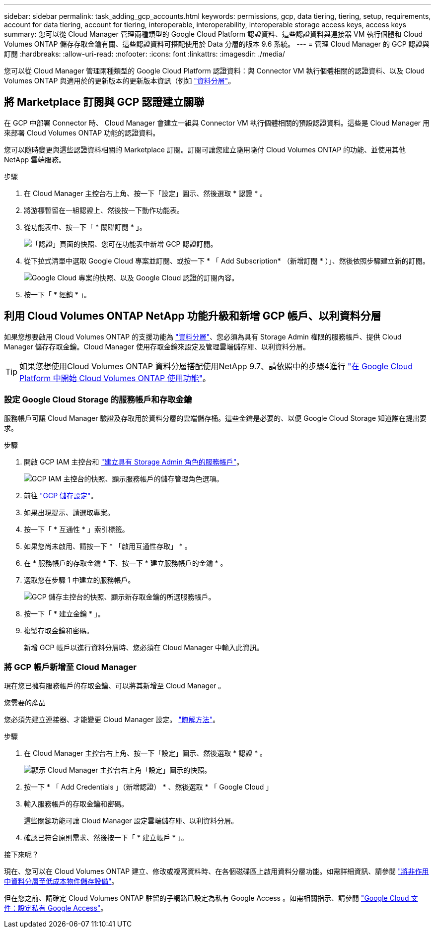 ---
sidebar: sidebar 
permalink: task_adding_gcp_accounts.html 
keywords: permissions, gcp, data tiering, tiering, setup, requirements, account for data tiering, account for tiering, interoperable, interoperability, interoperable storage access keys, access keys 
summary: 您可以從 Cloud Manager 管理兩種類型的 Google Cloud Platform 認證資料、這些認證資料與連接器 VM 執行個體和 Cloud Volumes ONTAP 儲存存取金鑰有關、這些認證資料可搭配使用於 Data 分層的版本 9.6 系統。 
---
= 管理 Cloud Manager 的 GCP 認證與訂閱
:hardbreaks:
:allow-uri-read: 
:nofooter: 
:icons: font
:linkattrs: 
:imagesdir: ./media/


[role="lead"]
您可以從 Cloud Manager 管理兩種類型的 Google Cloud Platform 認證資料：與 Connector VM 執行個體相關的認證資料、以及 Cloud Volumes ONTAP 與適用於的更新版本的更新版本資訊（例如 link:concept_data_tiering.html["資料分層"]。



== 將 Marketplace 訂閱與 GCP 認證建立關聯

在 GCP 中部署 Connector 時、 Cloud Manager 會建立一組與 Connector VM 執行個體相關的預設認證資料。這些是 Cloud Manager 用來部署 Cloud Volumes ONTAP 功能的認證資料。

您可以隨時變更與這些認證資料相關的 Marketplace 訂閱。訂閱可讓您建立隨用隨付 Cloud Volumes ONTAP 的功能、並使用其他 NetApp 雲端服務。

.步驟
. 在 Cloud Manager 主控台右上角、按一下「設定」圖示、然後選取 * 認證 * 。
. 將游標暫留在一組認證上、然後按一下動作功能表。
. 從功能表中、按一下「 * 關聯訂閱 * 」。
+
image:screenshot_gcp_add_subscription.gif["「認證」頁面的快照、您可在功能表中新增 GCP 認證訂閱。"]

. 從下拉式清單中選取 Google Cloud 專案並訂閱、或按一下 * 「 Add Subscription* （新增訂閱 * ）」、然後依照步驟建立新的訂閱。
+
image:screenshot_gcp_associate.gif["Google Cloud 專案的快照、以及 Google Cloud 認證的訂閱內容。"]

. 按一下「 * 經銷 * 」。




== 利用 Cloud Volumes ONTAP NetApp 功能升級和新增 GCP 帳戶、以利資料分層

如果您想要啟用 Cloud Volumes ONTAP 的支援功能為 link:concept_data_tiering.html["資料分層"]、您必須為具有 Storage Admin 權限的服務帳戶、提供 Cloud Manager 儲存存取金鑰。Cloud Manager 使用存取金鑰來設定及管理雲端儲存庫、以利資料分層。


TIP: 如果您想使用Cloud Volumes ONTAP 資料分層搭配使用NetApp 9.7、請依照中的步驟4進行 link:task_getting_started_gcp.html["在 Google Cloud Platform 中開始 Cloud Volumes ONTAP 使用功能"]。



=== 設定 Google Cloud Storage 的服務帳戶和存取金鑰

服務帳戶可讓 Cloud Manager 驗證及存取用於資料分層的雲端儲存桶。這些金鑰是必要的、以便 Google Cloud Storage 知道誰在提出要求。

.步驟
. 開啟 GCP IAM 主控台和 https://cloud.google.com/iam/docs/creating-custom-roles#creating_a_custom_role["建立具有 Storage Admin 角色的服務帳戶"^]。
+
image:screenshot_gcp_service_account_role.gif["GCP IAM 主控台的快照、顯示服務帳戶的儲存管理角色選項。"]

. 前往 https://console.cloud.google.com/storage/settings["GCP 儲存設定"^]。
. 如果出現提示、請選取專案。
. 按一下「 * 互通性 * 」索引標籤。
. 如果您尚未啟用、請按一下 * 「啟用互通性存取」 * 。
. 在 * 服務帳戶的存取金鑰 * 下、按一下 * 建立服務帳戶的金鑰 * 。
. 選取您在步驟 1 中建立的服務帳戶。
+
image:screenshot_gcp_access_key.gif["GCP 儲存主控台的快照、顯示新存取金鑰的所選服務帳戶。"]

. 按一下「 * 建立金鑰 * 」。
. 複製存取金鑰和密碼。
+
新增 GCP 帳戶以進行資料分層時、您必須在 Cloud Manager 中輸入此資訊。





=== 將 GCP 帳戶新增至 Cloud Manager

現在您已擁有服務帳戶的存取金鑰、可以將其新增至 Cloud Manager 。

.您需要的產品
您必須先建立連接器、才能變更 Cloud Manager 設定。 link:concept_connectors.html#how-to-create-a-connector["瞭解方法"]。

.步驟
. 在 Cloud Manager 主控台右上角、按一下「設定」圖示、然後選取 * 認證 * 。
+
image:screenshot_settings_icon.gif["顯示 Cloud Manager 主控台右上角「設定」圖示的快照。"]

. 按一下 * 「 Add Credentials 」（新增認證） * 、然後選取 * 「 Google Cloud 」
. 輸入服務帳戶的存取金鑰和密碼。
+
這些關鍵功能可讓 Cloud Manager 設定雲端儲存庫、以利資料分層。

. 確認已符合原則需求、然後按一下「 * 建立帳戶 * 」。


.接下來呢？
現在、您可以在 Cloud Volumes ONTAP 建立、修改或複寫資料時、在各個磁碟區上啟用資料分層功能。如需詳細資訊、請參閱 link:task_tiering.html["將非作用中資料分層至低成本物件儲存設備"]。

但在您之前、請確定 Cloud Volumes ONTAP 駐留的子網路已設定為私有 Google Access 。如需相關指示、請參閱 https://cloud.google.com/vpc/docs/configure-private-google-access["Google Cloud 文件：設定私有 Google Access"^]。
